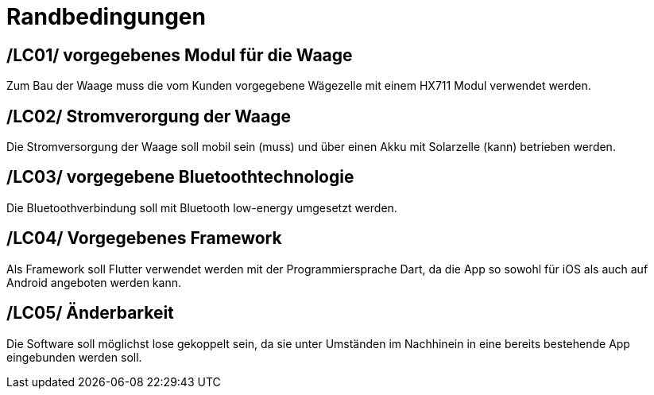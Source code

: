 [[sec:randbedinungen]]
= Randbedingungen

[[LC01]]
== /LC01/ vorgegebenes Modul für die Waage
Zum Bau der Waage muss die vom Kunden vorgegebene Wägezelle mit einem HX711 Modul verwendet werden. 

[[LC02]]
== /LC02/ Stromverorgung der Waage 
Die Stromversorgung der Waage soll mobil sein (muss) und über einen Akku mit Solarzelle (kann) betrieben werden. 

[[LC03]]
== /LC03/ vorgegebene Bluetoothtechnologie
Die Bluetoothverbindung soll mit Bluetooth low-energy umgesetzt werden.

[[LC04]]
== /LC04/ Vorgegebenes Framework
Als Framework soll Flutter verwendet werden mit der Programmiersprache Dart, da die App so sowohl für iOS als auch auf Android angeboten werden kann.

[[LC05]]
== /LC05/ Änderbarkeit
Die Software soll möglichst lose gekoppelt sein, da sie unter Umständen im Nachhinein in eine bereits bestehende App eingebunden werden soll.